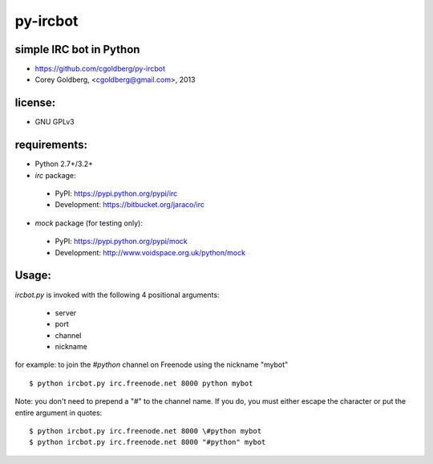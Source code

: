 py-ircbot
=========

simple IRC bot in Python
------------------------

* https://github.com/cgoldberg/py-ircbot
* Corey Goldberg, <cgoldberg@gmail.com>, 2013

license:
--------

* GNU GPLv3

requirements:
-------------

* Python 2.7+/3.2+
* `irc` package:

 * PyPI: https://pypi.python.org/pypi/irc
 * Development: https://bitbucket.org/jaraco/irc

* `mock` package (for testing only):

 * PyPI: https://pypi.python.org/pypi/mock
 * Development: http://www.voidspace.org.uk/python/mock

Usage:
------

`ircbot.py` is invoked with the following 4 positional arguments:

 * server
 * port
 * channel
 * nickname

for example: to join the `#python` channel on Freenode using the nickname "mybot" ::

    $ python ircbot.py irc.freenode.net 8000 python mybot

Note: you don't need to prepend a "#" to the channel name.  If you do, you
must either escape the character or put the entire argument in quotes:: 

    $ python ircbot.py irc.freenode.net 8000 \#python mybot
    $ python ircbot.py irc.freenode.net 8000 "#python" mybot

